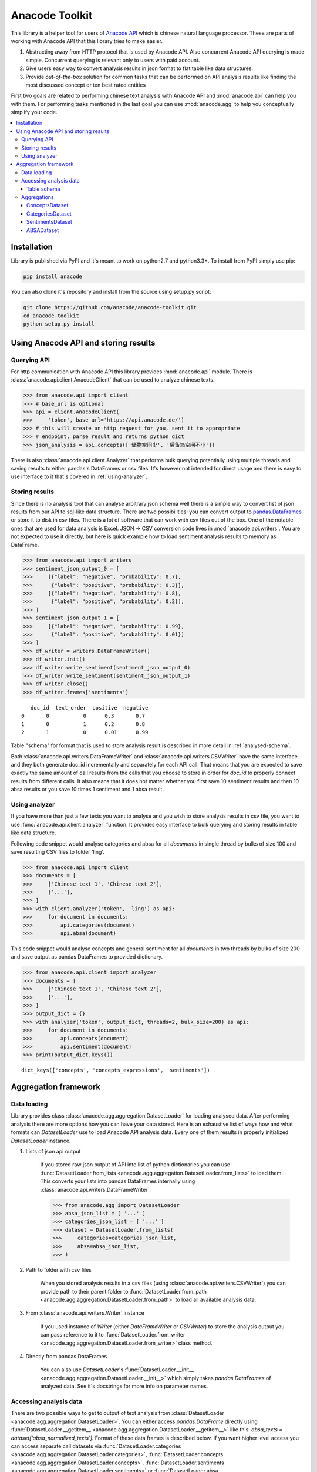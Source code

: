 
.. _intro:

Anacode Toolkit
***************

This library is a helper tool for users of
`Anacode API <https://api.anacode.de>`_ which is chinese natural language
processor. These are parts of working with Anacode API that this library
tries to make easier.

#. Abstracting away from HTTP protocol that is used by Anacode API. Also
   concurrent Anacode API querying is made simple. Concurrent querying is
   relevant only to users with paid account.
#. Give users easy way to convert analysis results in json format to flat
   table like data structures.
#. Provide *out-of-the-box* solution for common tasks that can be performed
   on API analysis results like finding the most discussed concept or ten best
   rated entities

First two goals are related to performing chinese text analysis with Anacode API
and :mod:`anacode.api` can help you with them. For performing tasks mentioned
in the last goal you can use :mod:`anacode.agg` to help you conceptually
simplify your code.


.. contents::
    :local:


Installation
~~~~~~~~~~~~

Library is published via PyPI and it's meant to work on python2.7 and
python3.3+. To install from PyPI simply use pip:

.. code-block:: shell

    pip install anacode

You can also clone it's repository and install from the source using setup.py
script:

.. code-block:: shell

    git clone https://github.com/anacode/anacode-toolkit.git
    cd anacode-toolkit
    python setup.py install


Using Anacode API and storing results
~~~~~~~~~~~~~~~~~~~~~~~~~~~~~~~~~~~~~

Querying API
------------

For http communication with Anacode API this library provides :mod:`anacode.api`
module. There is :class:`anacode.api.client.AnacodeClient` that can be used
to analyze chinese texts.

.. code-block:: python

    >>> from anacode.api import client
    >>> # base_url is optional
    >>> api = client.AnacodeClient(
    >>>     'token', base_url='https://api.anacode.de/')
    >>> # this will create an http request for you, sent it to appropriate
    >>> # endpoint, parse result and returns python dict
    >>> json_analysis = api.concepts(['储物空间少', '后备箱空间不小'])

There is also :class:`anacode.api.client.Analyzer` that performs bulk querying
potentially using multiple threads and saving results to either pandas's
DataFrames or csv files. It's however not intended for direct usage and there is
easy to use interface to it that's covered in :ref:`using-analyzer`.


Storing results
---------------

Since there is no analysis tool that can analyse arbitrary json schema well
there is a simple way to convert list of json results from our API to sql-like
data structure. There are two possibilities: you can convert output to
`pandas.DataFrames <http://pandas.pydata.org/pandas-docs/stable/generated/pandas.DataFrame.html>`_
or store it to disk in csv files. There is a lot of software that can work with
csv files out of the box. One of the notable ones that are used for data
analysis is Excel. JSON -> CSV conversion code lives in
:mod:`anacode.api.writers`. You are not expected to use it directly, but here is
quick example how to load sentiment analysis results to memory as DataFrame.

.. code-block:: python

    >>> from anacode.api import writers
    >>> sentiment_json_output_0 = [
    >>>     [{"label": "negative", "probability": 0.7},
    >>>      {"label": "positive", "probability": 0.3}],
    >>>     [{"label": "negative", "probability": 0.8},
    >>>      {"label": "positive", "probability": 0.2}],
    >>> ]
    >>> sentiment_json_output_1 = [
    >>>     [{"label": "negative", "probability": 0.99},
    >>>      {"label": "positive", "probability": 0.01}]
    >>> ]
    >>> df_writer = writers.DataFrameWriter()
    >>> df_writer.init()
    >>> df_writer.write_sentiment(sentiment_json_output_0)
    >>> df_writer.write_sentiment(sentiment_json_output_1)
    >>> df_writer.close()
    >>> df_writer.frames['sentiments']

.. parsed-literal::

       doc_id  text_order  positive  negative
    0       0           0      0.3       0.7
    1       0           1      0.2       0.8
    2       1           0      0.01      0.99

Table "schema" for format that is used to store analysis result is described
in more detail in :ref:`analysed-schema`.

Both :class:`anacode.api.writers.DataFrameWriter` and
:class:`anacode.api.writers.CSVWriter` have the same interface and they both
generate doc_id incrementally and separately for each API call. That means that
you are expected to save exactly the same amount of call results from the calls
that you choose to store in order for `doc_id` to properly connect results
from different calls. It also means that it does not matter whether you first
save 10 sentiment results and then 10 absa results or you save 10 times
1 sentiment and 1 absa result.


.. _using-analyzer:

Using analyzer
--------------

If you have more than just a few texts you want to analyse and you wish to store
analysis results in csv file, you want to use
:func:`anacode.api.client.analyzer` function. It provides easy interface to
bulk querying and storing results in table like data structure.

Following code snippet would analyse categories and absa for all `documents`
in single thread by bulks of size 100 and save resulting CSV files to folder
'ling'.

.. code-block:: python

    >>> from anacode.api import client
    >>> documents = [
    >>>     ['Chinese text 1', 'Chinese text 2'],
    >>>     ['...'],
    >>> ]
    >>> with client.analyzer('token', 'ling') as api:
    >>>     for document in documents:
    >>>         api.categories(document)
    >>>         api.absa(document)


This code snippet would analyse concepts and general sentiment for all
`documents` in two threads by bulks of size 200 and save output as pandas
DataFrames to provided dictionary.

.. code-block:: python

    >>> from anacode.api.client import analyzer
    >>> documents = [
    >>>     ['Chinese text 1', 'Chinese text 2'],
    >>>     ['...'],
    >>> ]
    >>> output_dict = {}
    >>> with analyzer('token', output_dict, threads=2, bulk_size=200) as api:
    >>>     for document in documents:
    >>>         api.concepts(document)
    >>>         api.sentiment(document)
    >>> print(output_dict.keys())

.. parsed-literal::

    dict_keys(['concepts', 'concepts_expressions', 'sentiments'])


Aggregation framework
~~~~~~~~~~~~~~~~~~~~~

Data loading
------------

Library provides class :class:`anacode.agg.aggregation.DatasetLoader` for
loading analysed data. After performing analysis there are more options how you
can have your data stored. Here is an exhaustive list of ways how and what
formats can *DatasetLoader* use to load Anacode API analysis data. Every one
of them results in properly initialized *DatasetLoader* instance.

#. Lists of json api output

    If you stored raw json output of API into list of python dictionaries you
    can use
    :func:`DatasetLoader.from_lists <anacode.agg.aggregation.DatasetLoader.from_lists>`
    to load them. This converts your lists into pandas DataFrames internally
    using :class:`anacode.api.writers.DataFrameWriter`.

    .. code-block:: python

        >>> from anacode.agg import DatasetLoader
        >>> absa_json_list = [ '...' ]
        >>> categories_json_list = [ '...' ]
        >>> dataset = DatasetLoader.from_lists(
        >>>     categories=categories_json_list,
        >>>     absa=absa_json_list,
        >>> )


#. Path to folder with csv files

    When you stored analysis results in a csv files (using
    :class:`anacode.api.writers.CSVWriter`) you can provide path to
    their parent folder to
    :func:`DatasetLoader.from_path <anacode.agg.aggregation.DatasetLoader.from_path>`
    to load all available analysis data.


#. From :class:`anacode.api.writers.Writer` instance

    If you used instance of *Writer* (either *DataFrameWriter* or *CSVWriter*)
    to store the analysis output you can pass reference to it to
    :func:`DatasetLoader.from_writer <anacode.agg.aggregation.DatasetLoader.from_writer>`
    class method.


#. Directly from pandas.DataFrames

    You can also use *DatasetLoader*'s
    :func:`DatasetLoader.__init__ <anacode.agg.aggregation.DatasetLoader.__init__>`
    which simply takes *pandas.DataFrames* of analyzed data. See it's
    docstrings for more info on parameter names.


Accessing analysis data
-----------------------

There are two possible ways to get to output of text analysis from
:class:`DatasetLoader <anacode.agg.aggregation.DatasetLoader>`. You can either
access *pandas.DataFrame* directly using
:func:`DatasetLoader.__getitem__ <anacode.agg.aggregation.DatasetLoader.__getitem__>`
like this: `absa_texts = dataset['absa_normalized_texts']`. Format of these
data frames is described below. If you want higher level access you can access
separate call datasets via
:func:`DatasetLoader.categories <anacode.agg.aggregation.DatasetLoader.categories>`,
:func:`DatasetLoader.concepts <anacode.agg.aggregation.DatasetLoader.concepts>`,
:func:`DatasetLoader.sentiments <anacode.agg.aggregation.DatasetLoader.sentiments>` or
:func:`DatasetLoader.absa <anacode.agg.aggregation.DatasetLoader.absa>`.
The latter returns :class:`<anacode.agg.aggregation.ApiCallDataset>` instances
and actions you can perform with it will be explained in the next chapter.

.. _analysed-schema:

Table schema
''''''''''''

Here are lists of columns for each analysis output table with short
descriptions:

**categories.csv**

categories.csv will contain one row per supported category name per text. You
can find out more about category classification in
`it's documentation <https://api.anacode.de/api-docs/taxonomies.html>`_

- *doc_id* - id of review from reviews.csv
- *text_order* - specific text identifier
- *category* - category name
- *probability* - float from <0.0, 1.0> interval

**concepts.csv**

- *doc_id* - id of review from reviews.csv
- *text_order* - specific text identifier
- *concept* - concept identified by anacode nlp
- *freq* - frequency of occurrences of this concept in the text
- *relevance_score* - relative relevance of the concept in this text
- *concept_type* -

**concept_expressions.csv**

concept_expressions.csv extends concepts.csv with expressions that were used
in text that realize it’s concepts.

- *doc_id* - id of review from reviews.csv
- *text_order* - specific text identifier
- *concept* - concept identified by anacode nlp
- *expression* - expression found in original text that realizes this concept
- *text_span* - string index to original text where you can find this concept

Note that if expression is used multiple times in original text there will be
multiple rows with it in this file.

**sentiment.csv**

- *doc_id* - id of review from reviews.csv
- *positive* - probability that this post has positive sentiment
- *negative* - probability that this post has negative sentiment

Note that positive + negative = 1.

**absa_entities.csv**

- *doc_id* - id of review from reviews.csv
- *text_order* - specific text identifier; API returns separate output for
  every text it gets and we called it with list of texts so this makes sure
  that different text outputs from one posts can be matched together
- *entity_name* -
- *entity_type* -
- *surface_string* - expression found in original text that realizes this entity
- *text_span* - string index in original text where surface_string can be found

**absa_normalized_text.csv**

- *doc_id* - id of review from reviews.csv
- *text_order* - specific text identifier
- *normalized_text* - text with normalized casing and whitespace

**absa_relations.csv**

- *doc_id* - id of review from reviews.csv
- *text_order* - specific text identifier
- *relation_id* - absa relation output can have multiple relations, this serves as foreign key to them
- *opinion_holder* - optional; if this field is null, the default opinion holder is the author himself
- *restriction* - optional; contextual restriction under which the evaluation applies
- *sentiment* - polarity of evaluation
- *is_external* - whether external data was defined for this relation
- *surface_string* - original text that generated this relation
- *text_span* - string index in original text where surface_string can be found

**absa_relations_entities.csv**

This table is extending absa_relations.csv by providing list of entities
connected to evaluations in it.

- *doc_id* - id of review from reviews.csv
- *text_order* - specific text identifier
- *relation_id* - foreign key to absa_relations
- *entity_type* -
- *entity_name* -

**absa_evaluations.csv**

- *doc_id* - id of review from reviews.csv
- *text_order* - specific text identifier
- *evaluation_id* - absa evaluations output can rate multiple entities, this
  serves as foreign key to them
- *sentiment* - numeric value how positive/negative statement is
- *surface_string* - original text that was used to get this evaluation
- *text_span* - string index in original text where surface_string can be found

**absa_evaluations_entities.csv**

- *doc_id* - id of review from reviews.csv
- *text_order* - specific text identifier
- *evaluation_id* - foreign key to absa_evaluations
- *entity_type* -
- *entity_name* -


Aggregations
------------

Library provides set of functions to perform common aggregations over analysis
data. These are accessible from four subclasses of
:class:`ApiCallDataset <anacode.agg.aggregation.ApiCallDataset>` -
:class:`CategoriesDataset <anacode.agg.aggregation.CategoriesDataset>`,
:class:`ConceptsDataset <anacode.agg.aggregation.ConceptsDataset>`,
:class:`SentimentDataset <anacode.agg.aggregation.SentimentDataset>` and
:class:`ABSADataset <anacode.agg.aggregation.ABSADataset>`. To get any of those
you can use properties of :class:`DatasetLoader <anacode.agg.aggregation.DatasetLoader>`:
:func:`categories <anacode.agg.aggregation.DatasetLoader.categories>`,
:func:`concepts <anacode.agg.aggregation.DatasetLoader.concepts>`,
:func:`sentiments <anacode.agg.aggregation.DatasetLoader.sentiments>` and
:func:`absa <anacode.agg.aggregation.DatasetLoader.absa>`.

Here is an exhaustive list of aggregations (list also include some
non-aggregation methods) with usage examples that can be performed for
each api call dataset.


ConceptsDataset
'''''''''''''''

.. _concept_frequency_agg:

- :func:`concept_frequency(concept, concept_type='', normalize=False) <anacode.agg.aggregation.ConceptsDataset.concept_frequency>`

  Concepts are returned in the same order as they were in input.

  .. code-block:: python

     >>> concept_list = ['CenterConsole', 'MercedesBenz',
     >>>                 'AcceleratorPedal']
     >>> concepts.concept_frequency(concept_list)

  .. parsed-literal::

     Concept
     CenterConsole       27
     MercedesBenz        91
     AcceleratorPedal    39
     Name: Count, dtype: int64

  Limiting concept_type may zero out counts:

  .. code-block:: python

     >>> concepts.concept_frequency(
     >>>     concept_list, concept_type='feature')

  .. parsed-literal::

     Feature
     CenterConsole       27
     MercedesBenz         0
     AcceleratorPedal    39
     Name: Count, dtype: int64

  Next two code samples demonstrate how percentages can change if concept_type
  filter changes.

  .. code-block:: python

     >>> concepts.concept_frequency(concept_list, normalize=True)

  .. parsed-literal::

     Concept
     CenterConsole       0.005560
     MercedesBenz        0.018740
     AcceleratorPedal    0.008031
     Name: Count, dtype: float64

  .. code-block:: python

     >>> concepts.concept_frequency(
     >>>     concept_list, concept_type='feature', normalize=True)

  .. parsed-literal::

     Feature
     CenterConsole       0.009174
     MercedesBenz        0.000000
     AcceleratorPedal    0.013252
     Name: Count, dtype: float64


- :func:`most_common_concepts(n=15, concept_type='', normalize=False) <anacode.agg.aggregation.ConceptsDataset.most_common_concepts>`

  .. code-block:: python

     >>> concepts.most_common_concepts(n=3)

  .. parsed-literal::

     Concept
     Automobile          533
     BMW                 381
     VisualAppearance    241
     Name: Count, dtype: int64

  Also read about :ref:`concept_frequency <concept_frequency_agg>` to see how
  concept_type and normalize can change output.

- :func:`least_common_concepts(n=15, concept_type='', normalize=False) <anacode.agg.aggregation.ConceptsDataset.least_common_concepts>`

  .. code-block:: python

     >>> concepts.least_common_concepts(n=3)

  .. parsed-literal::

     Concept
     30       1
     Lepow    1
     Lid      1
     Name: Concept, dtype: int64

  Also read about :ref:`concept_frequency <concept_frequency_agg>` to see how
  concept_type and normalize can change output.

- :func:`co_occurring_concepts(concept, n=15, concept_type='') <anacode.agg.aggregation.ConceptsDataset.co_occurring_concepts>`

  .. code-block:: python

     >>> concepts.co_occurring_concepts('VisualAppearance', n=5,
     >>>                                concept_type='feature')

  .. parsed-literal::

     Feature
     Interior    33
     Body        26
     Comfort     17
     Space       17
     RearEnd     16
     Name: Count, dtype: int64

  Also read about :ref:`concept_frequency <concept_frequency_agg>` to see how
  concept_type can change output.

- :func:`nltk_textcollection(concept_type='') <anacode.agg.aggregation.ConceptsDataset.nltk_textcollection>`
- :func:`make_idf_filter(threshold, concept_type='') <anacode.agg.aggregation.ConceptsDataset.make_idf_filter>`
- :func:`make_time_series(concepts, date_info, delta, interval=None) <anacode.agg.aggregation.ConceptsDataset.make_time_series>`

  You will have to provide date_info dictionary to this function to make it
  work. How to construct this dictionary depends on your data format so this
  library cannot help you with it, but here is how it should look:

  .. code-block:: python

     >>> print(date_info)

  .. parsed-literal::

     {0: datetime.date(2016, 1, 1),
      1: datetime.date(2016, 1, 2),
      2: datetime.date(2016, 1, 3),
      3: datetime.date(2016, 1, 4),
      4: datetime.date(2016, 1, 5),
      5: datetime.date(2016, 1, 6),
      ...
     }

  When you have your date_info generating time series is simple. Keep in mind
  that Stop time counts are not included in the total tick counts reported
  in the column, that is concepts counts that are included are
  `Start <= concept time < Stop`.

  .. code-block:: python

     >>> concepts.make_time_series(['Body'], date_info,
     >>>                           timedelta(days=100))

  .. parsed-literal::

         Count   Concept     Start       Stop
     0   89      Body    2016-01-01  2016-04-10
     1   25      Body    2016-04-10  2016-07-19
     2   2       Body    2016-07-19  2016-10-27
     3   3       Body    2016-10-27  2017-02-04

  When you limit interval (start and stop of ticks) and you specify delta such
  that `start + K * delta = stop` cannot be solved the stop will stretch to the
  first following date for which the formula can be solved. For instance setting
  start to 2016-01-01 and stop to 2016-01-07 and delta to 4 days, stop will be
  changed to 2016-01-09.

  .. code-block:: python

     >>> concepts.make_time_series(['Body'], date_info,
     >>>                           timedelta(days=4),
     >>>                           (date(2016, 1, 1), date(2016, 1, 7)))

  .. parsed-literal::

         Count  Concept     Start      Stop
     0   3      Body     2016-01-01   2016-01-05
     1   2      Body     2016-01-05   2016-01-09

- :func:`word_cloud(path, size=(600, 350), background='white', colormap_name='Accent', max_concepts=200, stopwords=None, concept_type='', concept_filter=None, font=None) <anacode.agg.aggregation.ConceptsDataset.word_cloud>`

    You can use this to generate word cloud image to either file or to numpy
    ndarray - check doc strings for more info. Here is simple example
    of generating ndarray.

  .. code-block:: python

     >>> word_cloud_img = concepts.word_cloud(path=None)


CategoriesDataset
'''''''''''''''''

- :func:`main_topic() <anacode.agg.aggregation.CategoriesDataset.main_topic>`

  .. code-block:: python

     >>> categories.main_topic()

  .. parsed-literal::

     'auto'

SentimentsDataset
'''''''''''''''''

- :func:`average_sentiment() <anacode.agg.aggregation.SentimentDataset.average_sentiment>`

  .. code-block:: python

     >>> sentiments.average_sentiment()

  .. parsed-literal::

     0.43487262467141063


ABSADataset
'''''''''''

- :func:`entity_frequency(entity, entity_type='', normalize=False) <anacode.agg.aggregation.ABSADataset.entity_frequency>`

  See

  .. code-block:: python

     >>> absa.entity_frequency(['Oil', 'Buying'])

  .. parsed-literal::

     Entity
     Oil       62
     Buying    80
     Name: Count, dtype: int64

  Also read about :ref:`concept_frequency <concept_frequency_agg>` to see how
  entity_type and normalize can change output.

- :func:`most_common_entities(n=15, entity_type='', normalize=False) <anacode.agg.aggregation.ABSADataset.most_common_entities>`

  .. code-block:: python

     >>> absa.most_common_entities(n=2)

  .. parsed-literal::

     Entity
     Automobile    538
     BMW           384
     Name: Count, dtype: int64

  Also read about :ref:`concept_frequency <concept_frequency_agg>` to see how
  entity_type and normalize can change output.

- :func:`least_common_entities(n=15, entity_type='', normalize=False) <anacode.agg.aggregation.ABSADataset.least_common_entities>`

  .. code-block:: python

     >>> absa.least_common_entities(n=2)

  .. parsed-literal::

     Entity
     FashionStyle    1
     Room            1
     Name: entity_name, dtype: int64

  Also read about :ref:`concept_frequency <concept_frequency_agg>` to see how
  entity_type and normalize can change output.

- :func:`co_occurring_entities(entity, n=15, entity_type='') <anacode.agg.aggregation.ABSADataset.co_occurring_entities>`

  .. code-block:: python

     >>> absa.co_occurring_entities('Oil', n=5,
     >>>                            entity_type='feature_')

  .. parsed-literal::

     Feature
     FuelConsumption    32
     Power              28
     Acceleration       10
     Size                9
     Body                6
     Name: Count, dtype: int64

  Also read about :ref:`concept_frequency <concept_frequency_agg>` to see how
  entity_type can change output.


- :func:`best_rated_entities(n=15, entity_type='') <anacode.agg.aggregation.ABSADataset.best_rated_entities>`

  .. code-block:: python

     >>> absa.best_rated_entities(n=1)

  .. parsed-literal::

     Entity
     X5    9.0
     Name: Sentiment, dtype: float64

  Also read about :ref:`concept_frequency <concept_frequency_agg>` to see how
  entity_type can change output.

- :func:`worst_rated_entities(n=15, entity_type='') <anacode.agg.aggregation.ABSADataset.worst_rated_entities>`

  .. code-block:: python

     >>> absa.worst_rated_entities(n=2)

  .. parsed-literal::

     Entity
     Compartment   -4.0
     Black         -3.5
     Name: Sentiment, dtype: float64

  Also read about :ref:`concept_frequency <concept_frequency_agg>` to see how
  entity_type can change output.

- :func:`surface_strings(entity) <anacode.agg.aggregation.ABSADataset.surface_strings>`

  .. code-block:: python

     >>> absa.surface_strings('ShockAbsorption')

  .. parsed-literal::

     {'ShockAbsorption': ['减震效果也非常好',
                          '减震效果和隔音效果也很好',
                          '减震效果也很好']}

- :func:`entity_texts(entity) <anacode.agg.aggregation.ABSADataset.entity_texts>`

  .. code-block:: python

     >>> absa.entity_texts(['Room', 'FashionStyle'])

  .. parsed-literal::

     {'FashionStyle': ['外观很满意，外形稍显低调，但不缺乏时尚动感，整车的线条体现更是完整，看起来更为流畅，开眼角大灯我也比较喜欢，这车感觉就像一个穿着休闲西服的长腿欧巴，时而稳重，时而动感'],
      'Room': ['外观好看，室内舒适。']}

- :func:`entity_sentiment(entity) <anacode.agg.aggregation.ABSADataset.entity_sentiment>`

  .. code-block:: python

     >>> absa.entity_sentiment({'Oil', 'Seats', 'Room'})

  .. parsed-literal::

     Entity
     Oil      2.500000
     Room     2.000000
     Seats    2.469298
     Name: Sentiment, dtype: float64

